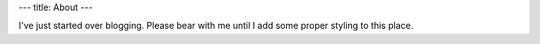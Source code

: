 ---
title: About
---

I've just started over blogging. Please bear with me until I add some proper styling to this place.